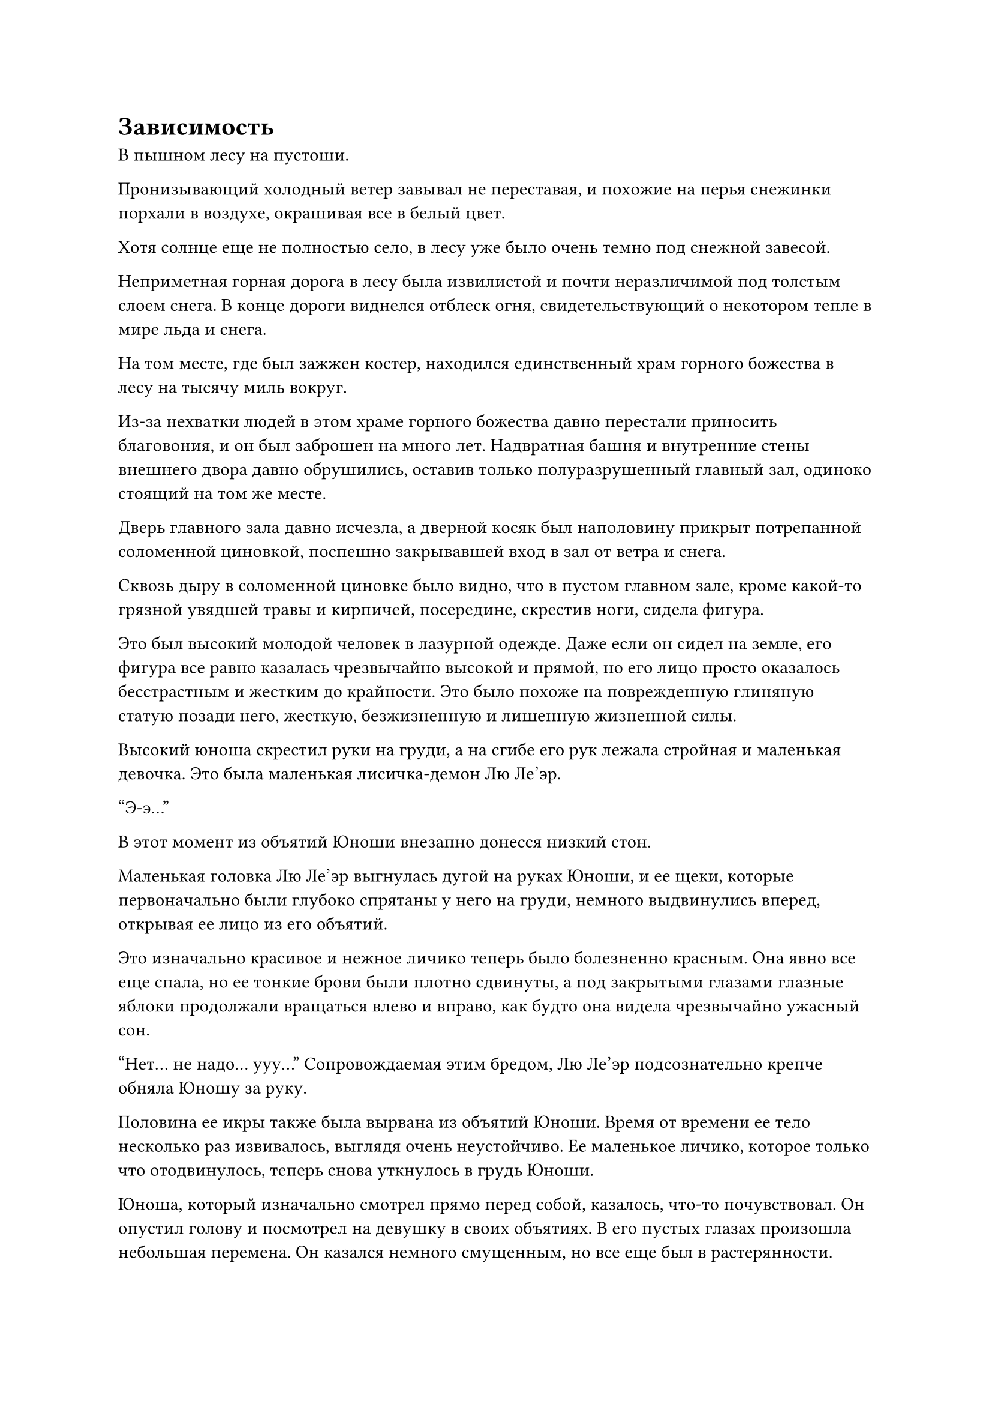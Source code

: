 = Зависимость
В пышном лесу на пустоши.

Пронизывающий холодный ветер завывал не переставая, и похожие на перья снежинки порхали в воздухе, окрашивая все в белый цвет.

Хотя солнце еще не полностью село, в лесу уже было очень темно под снежной завесой.

Неприметная горная дорога в лесу была извилистой и почти неразличимой под толстым слоем снега. В конце дороги виднелся отблеск огня, свидетельствующий о некотором тепле в мире льда и снега.

На том месте, где был зажжен костер, находился единственный храм горного божества в лесу на тысячу миль вокруг.

Из-за нехватки людей в этом храме горного божества давно перестали приносить благовония, и он был заброшен на много лет. Надвратная башня и внутренние стены внешнего двора давно обрушились, оставив только полуразрушенный главный зал, одиноко стоящий на том же месте.

Дверь главного зала давно исчезла, а дверной косяк был наполовину прикрыт потрепанной соломенной циновкой, поспешно закрывавшей вход в зал от ветра и снега.

Сквозь дыру в соломенной циновке было видно, что в пустом главном зале, кроме какой-то грязной увядшей травы и кирпичей, посередине, скрестив ноги, сидела фигура.

Это был высокий молодой человек в лазурной одежде. Даже если он сидел на земле, его фигура все равно казалась чрезвычайно высокой и прямой, но его лицо просто оказалось бесстрастным и жестким до крайности. Это было похоже на поврежденную глиняную статую позади него, жесткую, безжизненную и лишенную жизненной силы.

Высокий юноша скрестил руки на груди, а на сгибе его рук лежала стройная и маленькая девочка. Это была маленькая лисичка-демон Лю Ле'эр.

"Э-э..."

В этот момент из объятий Юноши внезапно донесся низкий стон.

Маленькая головка Лю Ле'эр выгнулась дугой на руках Юноши, и ее щеки, которые первоначально были глубоко спрятаны у него на груди, немного выдвинулись вперед, открывая ее лицо из его объятий.

Это изначально красивое и нежное личико теперь было болезненно красным. Она явно все еще спала, но ее тонкие брови были плотно сдвинуты, а под закрытыми глазами глазные яблоки продолжали вращаться влево и вправо, как будто она видела чрезвычайно ужасный сон.

"Нет... не надо... ууу..."
Сопровождаемая этим бредом, Лю Ле'эр подсознательно крепче обняла Юношу за руку.

Половина ее икры также была вырвана из объятий Юноши. Время от времени ее тело несколько раз извивалось, выглядя очень неустойчиво. Ее маленькое личико, которое только что отодвинулось, теперь снова уткнулось в грудь Юноши.

Юноша, который изначально смотрел прямо перед собой, казалось, что-то почувствовал. Он опустил голову и посмотрел на девушку в своих объятиях. В его пустых глазах произошла небольшая перемена. Он казался немного смущенным, но все еще был в растерянности.

"Брат... Ши..."

Из груди Юноши вырвалась еще одна волна невнятного бормотания во сне. Оно было тихим, как жужжание комара, почти неразличимым.

Возможно, это было из-за света от костра, но лицо высокого Юноши, казалось, немного смягчилось. Его изначально пустые глаза, казалось, немного просветлели.

Он не встал, а сел на землю и сменил позу. Он использовал половину своего тела, чтобы заслониться от холодного ветра, который проникал внутрь. Его рука немного сдвинулась, снова заключая вытянутую икру девушки в свои объятия, и слегка сжала ее чуть крепче.

Тело девочки несколько раз содрогнулось и потерлось в его объятиях. Ее маленькая головка уткнулась ему в грудь. Ее движения медленно прекратились, и дыхание постепенно стабилизировалось.

Небо за пределами зала уже потемнело, и беспричинный ветер и снег между небом и землей постепенно ослабли.

...

На полпути к вершине зеленой горы был вход в пещеру высотой более 30 футов. Высокий юноша стоял спиной ко входу в пещеру.

Лю Ле'эр стояла позади Юноши. Одной рукой она потянула за край одежды Юноши, а другой обняла его за бедро. Она слегка вытянула половину своего маленького личика, чтобы посмотреть вперед. Ее маленькое личико было немного бледным из-за нервозности.

В нескольких футах перед ними стоял гигантский серый медведь ростом с двух взрослых особей. Его задние лапы лежали на земле, а передние были подняты вверх.

На его голове был единственный свирепый рог, похожий на белую кость. Он открыл свой выпяченный окровавленный рот, и уголки его губ приподнялись, обнажив холодные и острые белые зубы. Он оскалил зубы и зарычал, и из уголка его рта потекла струйка вонючей и слегка липкой слюны.

Высокий юноша перед этим гигантским медведем выглядел худым и слабым, как ребенок.

Однако на его лице не было ни малейшего выражения. Он просто смотрел прямо на гигантского медведя. Его темные глаза были как чернила, и в них не было особого блеска.

Гигантский медведь мгновение пристально смотрел в лицо высокому молодому человеку. По какой-то причине на его морде внезапно появилось несколько похожее на человеческое выражение страха. Он внезапно издал низкий рев и отступил на два шага. Затем оно развернулось и опустило передние лапы, убегая на всех четырех.

Лю Ле'эр увидела эту сцену, и выражение ее лица смягчилось. Она вздохнула с облегчением, а затем озадаченно почесала в затылке. Она подошла к высокому юноше и посмотрела на него снизу вверх.

Она долго смотрела на деревянное лицо Юноши, но не смогла увидеть ничего странного. Она не смогла сдержать легкого разочарования.

"Брат Ши, Ле'эр знает, что ты не обычный человек. Но жаль, что ты не можешь говорить. В противном случае, ты можешь сказать что-нибудь Ле'эру. Вздох..." Лю Ле'эр вздохнула, как маленькая взрослая. Она взяла большую руку Юноши и повернулась, чтобы идти обратно к пещере на склоне горы.

Юноша ничего не сказал. Его опущенный взгляд упал на белую руку маленькой девочки, которая держала его за руку. Девочка потянула его за собой, и они постепенно вошли в пещеру.

...

На неизвестных обширных лугах был разгар весны, трава была высокой, и соловьи летали. Новые весенние почки травы уже проросли, и все луга были наполнены неповторимым свежим ароматом травы.

Девочка лет восьми-девяти несла пучок тонкого ротанга, покрытого бледно-желтыми цветами. Она ехала верхом на плече высокого и стройного молодого человека, когда они неторопливо продвигались вперед.

По сравнению с тем, что было два года назад, Юноша совсем не изменился. Он все еще был одет в ту же зеленую одежду, но Лю Ле'эр сильно отличался от прежнего.

Фигура девушки сильно выросла, и детскость на ее маленьком личике исчезла. В ее бровях появилась небольшая мягкость, редкая для обычных девушек. Было очевидно, что она была редкой красавицей, и было неизвестно, сможет ли она в будущем привести к падению города или страны.

Ее десять пальцев быстро двигались, сплетая желтый цветок ротанга в руке. Она также напевала легкую мелодию. Ее голос был чистым и приятным, как щебет иволги.

"Готово..."

Прежде чем песня закончилась, рука Лю Ле'эр перестала двигаться, и образовался красивый цветочный венок.

Она держала венок обеими руками и рассматривала его по кругу. Она удовлетворенно кивнула и с радостью надела венок на голову Юноши.

Размер венка был как раз подходящим, и самая плотная часть цветка упала Юноше на лоб.

Высокий юноша, казалось, что-то почувствовал, и он поднял руку, чтобы прикоснуться к венку, а затем медленно отдернул ее.

Лю Ле'эр уже привыкла к реакции высокого юноши. Она посмотрела вниз и увидела зеленую нитку у него на шее. Она прикрыла рот рукой и улыбнулась. Она озорно протянула руку, чтобы схватить нитку, и собиралась поднять ее.

Однако юноша под ней, казалось, отреагировал инстинктивно. Он схватил темно-зеленое украшение, привязанное к шнурку у него на груди, и долго отказывался отпускать.
"Брат Ши скупой. Он делает это каждый раз. Мне просто любопытно..." -- щеки Лю Ле'эр надулись.

Хотя она так сказала, на самом деле она не сердилась. Брат Ши, подчиненный ей, никогда не разговаривал с ней за последние два года, и он редко реагировал на внешний мир. Только когда речь заходила об этом украшении, он проявлял инициативу, чтобы ответить.

Из-за этого Лю Ле'эр время от времени дразнила Юношу этим.

...

Время летело, как на белом коне, и несколько лет пролетели в спешке.

Красивая девочка тринадцати или четырнадцати лет в белом платье бодро шла по официальной дороге, вымощенной желтым песком. Ее черные волосы доходили до талии, а руки были сцеплены за спиной.

Позади нее стоял высокий мужчина в зеленой мантии. Выражение его лица было скучным, а походка медленной.

Один из них был быстрым, а другой медлительным. Однако их шаги были маленькими, и расстояние между ними было не слишком большим.

Лю Ле'эр, которая шла впереди, увидела великолепный зеленый город в конце официальной дороги. Она могла видеть множество людей, входящих и выходящих из городских ворот, и они были маленькими, как воробьи.

Она нахмурилась и остановилась.

"Мин... Город Юань..." -- Лю Ле'эр прищурилась и некоторое время смотрела на город, а затем медленно позвала.

Высокий юноша подошел к ней и тоже остановился. Он посмотрел на великолепный город вдалеке.

"Это похоже на большой город человеческой расы...", -- прошептала Лю Ле'эр с нерешительным выражением лица.

За последние пять лет, чтобы вылечить высокого юношу от слабоумия, они вдвоем побывали в нескольких городах людей. Однако они никогда не были близко к такому большому городу, как тот, что был перед ними. 

"Брат Ши, если ты полностью вылечишься, сможешь ли ты помочь Ле'эр отомстить?" -- Лю Ле'эр подняла глаза на Юношу и тихо сказала. Было неизвестно, спрашивала ли она его или себя.

Юноша, казалось, как-то отреагировал, когда услышал это. Он медленно отвел взгляд вдаль и посмотрел на девушку. Однако он по-прежнему ничего не говорил.

"О какой чепухе я говорю? Даже если брат Ши силен, как он может победить стольких плохих парней из Ассоциации кровавых ножей?"

Лю Ле'эр, казалось, снова о чем-то задумался. Она опустила голову с мрачным выражением лица, но ее слезы капали разочаровывающе и просачивались в желтый песок на земле.

В этот момент она внезапно почувствовала тяжесть на своей голове, и к ней прикоснулось тепло.

Она слегка приподняла голову и увидела, что ее "Брат Ши" поднимает руку и нежно гладит ее по голове. Его глаза были особенно нежными.

Она не знала почему, но в этот момент Лю Ле'эр чувствовала себя в полной безопасности. Она чувствовала неописуемую храбрость в своем теле. Казалось, что независимо от того, насколько велика была трудность, она бы не испугалась.

#pagebreak()
